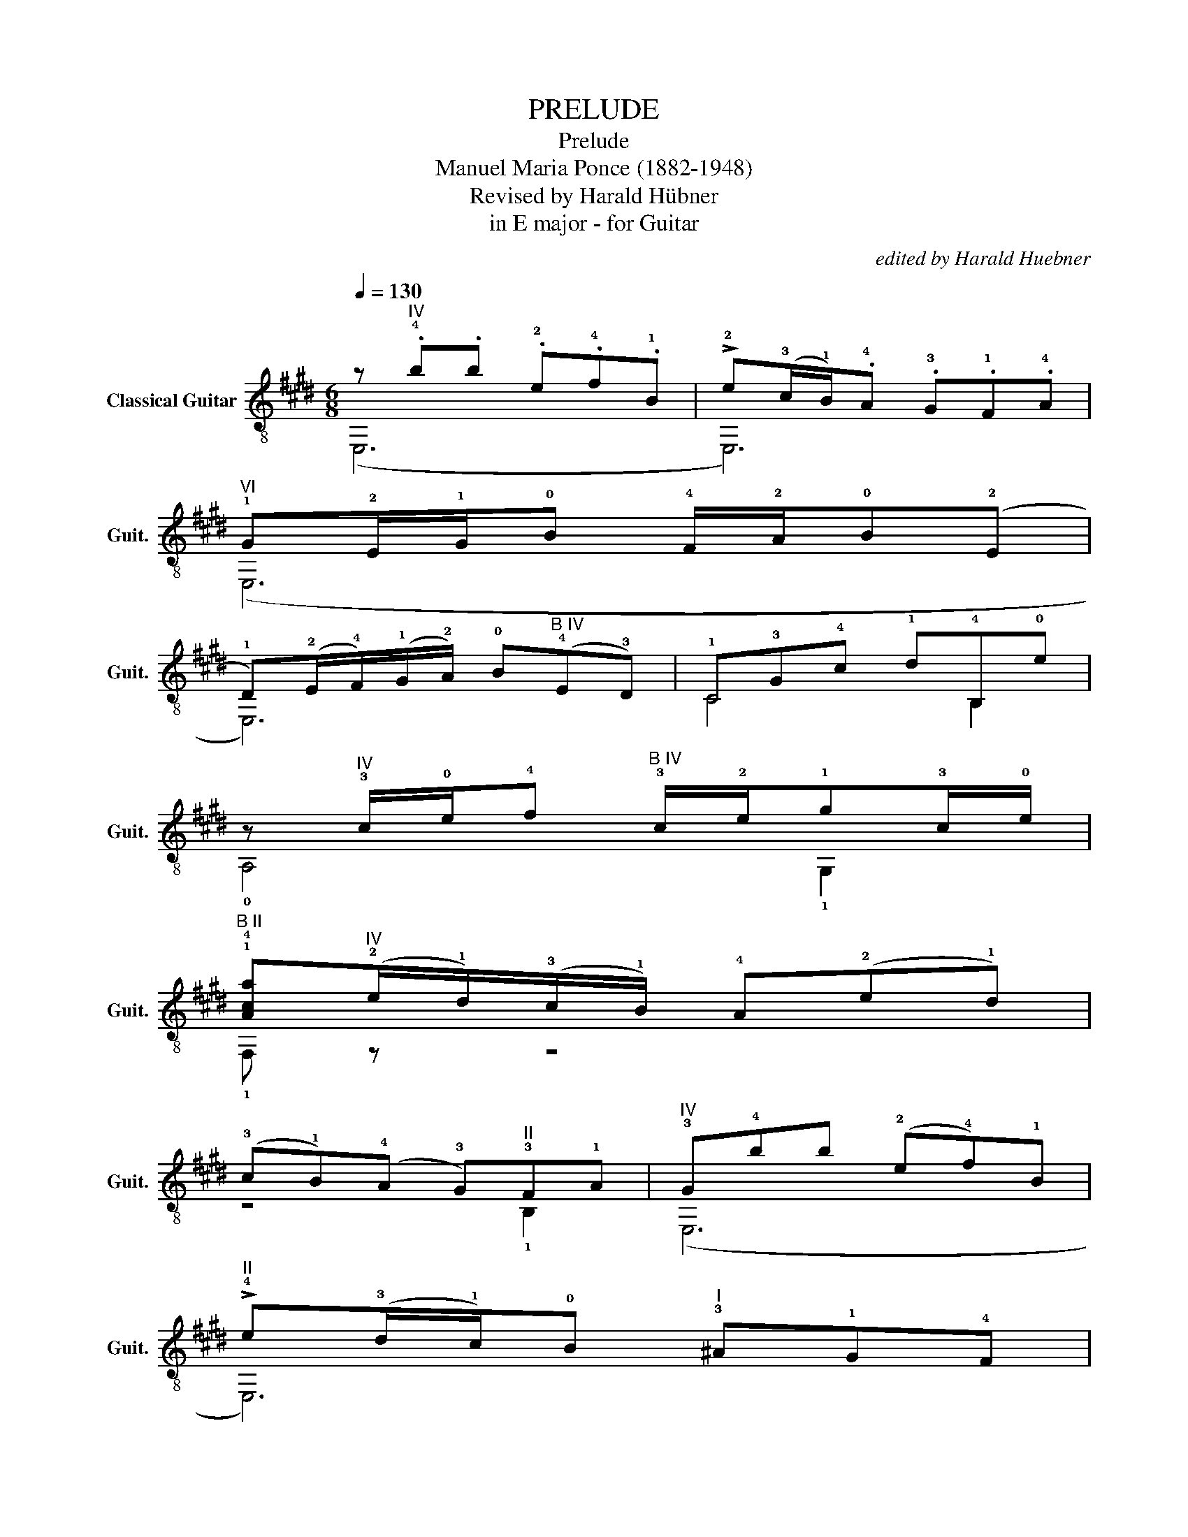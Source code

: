 X:1
T:PRELUDE
T:Prelude
T:Manuel Maria Ponce (1882-1948)
T:Revised by Harald Hübner
T:in E major - for Guitar
C:edited by Harald Huebner
%%score ( 1 2 )
L:1/8
Q:1/4=130
M:6/8
K:E
V:1 treble-8 nm="Classical Guitar" snm="Guit."
V:2 treble-8 
V:1
 z"^IV" .!4!b.b .!2!e.!4!f.!1!B | !>!!2!e(!3!c/!1!B/).!4!A .!3!G.!1!F.!4!A | %2
"^VI" !1!G!2!E/!1!G/!0!B !4!F/!2!A/!0!B(!2!E | %3
 !1!D)(!2!E/!4!F/)(!1!G/!2!A/) !0!B"^B IV"(!4!E!3!D) | !1!C!3!G!4!c !1!d!4!B,!0!e | %5
 z"^IV" !3!c/!0!e/!4!f"^B IV" !3!c/!2!e/!1!g!3!c/!0!e/ | %6
"^B II" !1!!4![Aca]"^IV"(!2!e/!1!d/)(!3!c/!1!B/) !4!A(!2!e!1!d) | %7
 (!3!c!1!B)(!4!A !3!G)"^II"!3!F!1!A |"^IV" !3!G!4!bb (!2!e!4!f)!1!B | %9
"^II" !>!!4!e(!3!d/!1!c/)!0!B"^I" !3!^A!1!G!4!F | %10
"^IV" !0!B(!0!B/!4!c/)(!1!d/!2!e/) !4!f(!1!B!3!c) |"^B IV" (!1![Bd]!2!e)!4!f (!1!B!3!c)d | %12
"^II" !0!e(!2!^A/!4!B/)(!1!c/!4!d/) !0!e!2!A!0!B | (!2!!1![^Ac]!4!d)!0!e !2!c!1!D!4!A | %14
"^1⁄2B IV" !0!B3 !3!D(!1!C!4!E) | !3!G!1!BB d!4!c!0!e | %16
"^I" !4!d(!1!G/!3!^A/)(!0!B/!2!c/) !4!d(!1!G!3!A) | (!0!B!2!c)(!3!=d !2!c)!4!C!3!!1![^EG] | %18
"^B II" A3 !3!C(!1!B,!4!=D) | !3!FAA c!4!B!2!=d | !1!c!3!F/A/c !3!F/!1!G/!0!B"^II"!3!F/!1!A/ | %21
 !1!c3 !3!F/!1!A/!4!d"^IV"!3!G/!4!c/ | !2!e3 !3!G/!4!c/ !2!e2 |"^II" !0!e3 !2!F/!3!B/ !4!d2 | %24
 !4!d3"^II" !1!E/!1!A/ !2!c2 | !2!c3 !1!D/!1!G/ !1!^B2 |"^VII" z !4!c'c' (!1!f!4!g)!2!d | %27
 !0!e"^II"(!3!g/!1!f/)(!4!e/!3!d/) !1!c"^VI"!4!g!2!f | (!4!e!1!c)!0!B !3!^A!1!F,!0!e | %29
"^II" B,!4!F(F !0!=D)!2!E!4!C | !0!=D(!2!B,/!4!C/)(!0!D/!2!E/) !4!F(!0!B"^\n"!1!c) | %31
 !-(!!2!=d!-)!!2!e!4!f !1!g!-(!!2!a!-)!!2!b |"^1⁄2B V" !1!!4![=ce=c']3 [cec']2 [cec'] | %33
 !2![=cf=c']3 [cfc']2 [cfc'] |"^B III" !1!!4![_B=d_b]3 [Bdb]2 [Bdb] | %35
"^III" !3!!4![e_b]3 [eb]2 !4![ea] | !3!!4![ea]3 !1![=da]2 !3![ea] | %37
"^II" !2!!4![=da]3 [da]2 !2!!3![d=g] | !2!!3![=d=g]3 !2!!3![cg]2 !2!!3![dg] | %39
 !2!!3![c=g]3 !2!!3![cf]2 !2!!0![ce] | !0![Be]3"^B II" !3!!4![Bd]2 !1!!4![Ad] | %41
 !0![=GBe]3 (!2!E/!4!F/)(!0!G/!2!A/)!4!B | !-(!!1!E!-)!!1!F(!2!=G !4!A)!-(!!1!B!-)!!1!=c | %43
"^VII" !0!!3!!4![=D=d=g]3"^IV" (!1!=G/!4!A/)(!1!B/!2!=c/)!4!d | %44
 (!2!=G!4!A)(!1!B !3!=c)"^B III"(!1!=d!4!=f) | z !3!=c/!4!e/!1!=g !3!c/!1!=d/!4!=f!3!c/!4!e/ | %46
 !1!=g3 !0![=Ge]2 [Ge] | z (!2!A/!4!B/)(!1!=c/!3!=d/) !0!e"^IV"!4!A!1!B | %48
 (!2!=c!4!=d)!1!e !-(!!2!f"^VII"(!-)!!2!=g!4!a) | %49
 z"^VII" !3!e/!2!=g/!1!b !3!e/!1!f/!4!a!3!e/!2!g/ | !1!b3 !0!!4![B=g]2 [Bg] | %51
 !2!!4![A=g]3 !2!!1![A=f]2 !2!!0![Ae] | [Ae]3 [Ae]2 !0![=Ge] | !4!!0![=ce]3 !0![=Ge]2 [Ge] | %54
 !3!!0![Fe]!-(!!4!d/!-)!!4!e/(!1!f/!3!g/) !4!a3 | (!1!g!4!b).b .!2!e.!4!f.!1!B | %56
 !>!!2!e(!3!c/!1!B/).!4!A .!3!G.!1!F.!4!A |"^VI" !1!G!2!E/!1!G/!0!B !4!F/!2!A/!0!B(!2!E | %58
 !1!D)(!2!E/!4!F/)(!1!G/!2!A/) !0!B(!4!E!3!D) |"^IV" z (!1!B!3!c) !4!A!3!c!2!G | %60
"^VI" z !4!c'c' (!2!f!4!g)c | !>!!2!f(!2!=d/!1!c/)!0!B !2!A(!1!G!4!B) | %62
"^II" A!3!F/!1!A/!1!c !3!F/!1!G/!0!B"^II"!3!F/!1!A/ | %63
 !1!c!-(!!1!F/"^VI"!-)!!1!G/(!2!A/!4!B/) !1!c!4!F!1!G | (!2!A!4!B)(!1!c !4!e)!3!d!0!B | %65
 z !0![Be] [Be]2 !4!!0![de]2 |"^V" z !2!!1![ce] [ce]2 !3![cf]2 | %67
"^VII" z !2!!3![dg] [dg]2 !4!!3![fg]2 |"^IX" z !1![eg] [eg]2 !2![ea]2 | %69
"^XI" z !2!!3![fb] [fb]2 !4![ab]2 |"^B VII" (3!1!E!3!g!1!b(3!1!Agb(3!2!d!1!f!4!c' | %71
"^B VI" (3!1!D!2!f!1!^a(3!1!Gf!1!a"^V"(3!2!c!1!e!4!b | %72
"^B IV" (3!1!C!2!e!1!g(3!1!F!2!e!1!g(3!1!B!1!d!2!a | %73
 (3!4!E!1!d!2!a(3!0!A,!3!c!2!e"^IV"(3B,!1!F!2!e | z"^IV" .!4!b.b .!2!e.!4!f.!1!B | %75
 !>!!2!e(!3!c/!1!B/).!4!A .!3!G.!1!F.!4!A |"^VI" !1!G(!2!E/!1!G/)!0!B !4!F/!2!A/!0!B!2!E | %77
 B(!2!E/!4!F/)(!1!G/!2!A/) !0!B(!2!E!4!F) | (!1!G!2!A)!4!B (!1!c!2!=d)!4!B | %79
 !1!c(!2!A/!4!B/)(!1!c/!2!=d/) !4!e(!2!A!4!B) | (!1!c!2!=d)!4!e (!2!f!4!g)!1!e | %81
"^IV" !4!f(!1!B/!3!c/)(!1!d/!2!e/) !4!f(!1!B!3!c) | (!1!d!2!e)!4!f (!1!g!2!a)!4!f | %83
 (!1!g!0!e)!1!B !0!e!4!=de | !3!c!0!e!4!A e!3!ce | !1!B!0!e !1!F/!0!B/!0!e/B/ !3!G/B/e/B/ | %86
 !4!A/B/e/B/ !1!F/B/e/B/ !4!A/B/e/B/ |"^V" (!1!e!0!B)B"^VII" (!3!E!4!F)!2!B, | %88
 !3!E!2!B,B, !-(!!3!E!-)!!3!B,!2!F, | z"^II" (!1!A!3!B) (!1!c!3!d)!-(!!4!e |"^VI" !3!!-)!!4![Af]6 | %91
 !arpeggio!!3!!1![EGBe]6 |] %92
V:2
 (E,6 | E,6) | (E,6 | E,6) | C4 B,2 | !0!A,4 !1!G,2 | !1!F, z z4 | z4 !1!B,2 | (E,6 | E,6) | %10
 !3!D3 z z2 | !1!G,6 | !3!C6 | !3!^^F,6 | z !1!G, G,4 | z6 | z6 | z4 C2 | z F, F,4 | z6 | z6 | %21
 z !1!F, F,4 | z !1!C C3 (!3!F | F)!1!B, B,3 (!1!E | E)!0!A, A,3 (!1!D | D)!4!G, G,2 z !4!G, | %26
 !3!C6 | z6 | z4 F,2 | B,6 | z6 | E,6 | z !0!A, A,2 A,2 | z !0!=D D2 D2 | z !1!=G, G,2 G,2 | %35
 z !2!C C2 C2 | z !2!F F2 F2 | z !1!B, B,2 B,2 | z !1!E E2 E2 | z !1!^A, A,2 A,2 | %40
 z !1!B, B,2 B,2 | z E, E,4 | z6 | !2!B,B,B, z z2 | z4 !1!=G,2 | !1!=C6 | z !1!=C C2 !1!B,2 | %47
 (A,6 | A,3) z !1!B,2 | E,6 | z E, E,2 E,2 | z !3!=C C2 (C2 | =C)!1!B,B, z (B,2 | B,)A,A, z ^A,2 | %54
 !1!B, z z4 | (E,6 | E,6) | (E,6 | E,6) | C6 | !3!F6 | z6 | z6 | z6 | z4 !0!A,2 | !1!G,3 G,2 G, | %66
 !0!A,3 A,2 A, | !1!B,3 B,2 B, | !1!C3 C2 C | !1!D3 D2 D | E2 A2 d2 | D2 G2 c2 | C2 F2 B2 | %73
 E2 A,2 !4!B,2 | (E,6 | E,6) | (E,6 | E,6) | E,6 | E,6 | E,6 | E,6 | E,6 | E,6 | c2 A2 c2 | %85
 B2 F2 G2 | A2 F2 A2 | !2![E,G]6 | z6 | E,6 | !1!D2 !2!B,2 B,2 | !2![E,B,]6 |] %92

